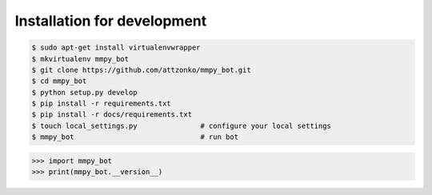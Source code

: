 Installation for development
============================

.. code-block:: bash

    $ sudo apt-get install virtualenvwrapper
    $ mkvirtualenv mmpy_bot
    $ git clone https://github.com/attzonko/mmpy_bot.git
    $ cd mmpy_bot
    $ python setup.py develop
    $ pip install -r requirements.txt
    $ pip install -r docs/requirements.txt
    $ touch local_settings.py               # configure your local settings
    $ mmpy_bot                              # run bot


.. code-block:: python

    >>> import mmpy_bot
    >>> print(mmpy_bot.__version__)
